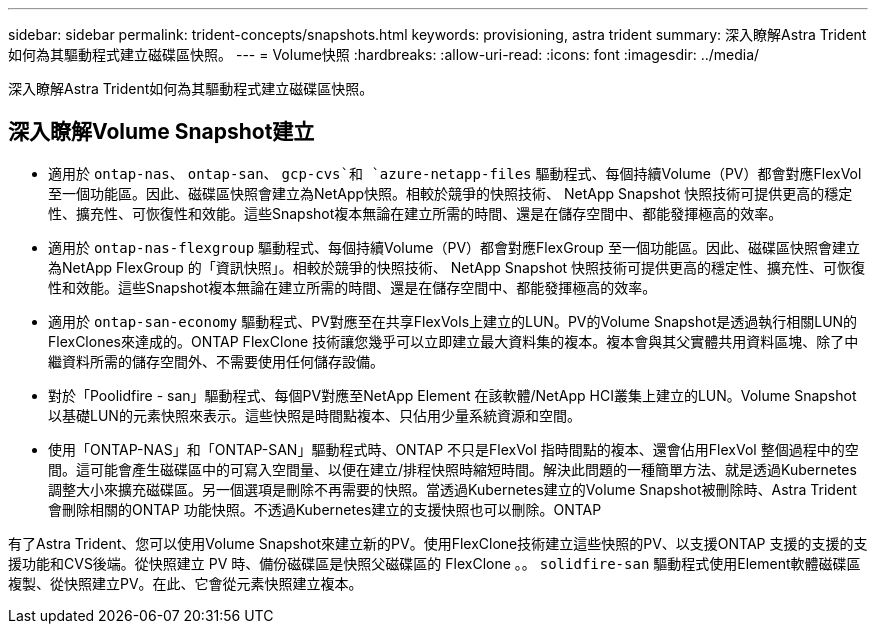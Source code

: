 ---
sidebar: sidebar 
permalink: trident-concepts/snapshots.html 
keywords: provisioning, astra trident 
summary: 深入瞭解Astra Trident如何為其驅動程式建立磁碟區快照。 
---
= Volume快照
:hardbreaks:
:allow-uri-read: 
:icons: font
:imagesdir: ../media/


[role="lead"]
深入瞭解Astra Trident如何為其驅動程式建立磁碟區快照。



== 深入瞭解Volume Snapshot建立

* 適用於 `ontap-nas`、 `ontap-san`、 `gcp-cvs`和 `azure-netapp-files` 驅動程式、每個持續Volume（PV）都會對應FlexVol 至一個功能區。因此、磁碟區快照會建立為NetApp快照。相較於競爭的快照技術、 NetApp Snapshot 快照技術可提供更高的穩定性、擴充性、可恢復性和效能。這些Snapshot複本無論在建立所需的時間、還是在儲存空間中、都能發揮極高的效率。
* 適用於 `ontap-nas-flexgroup` 驅動程式、每個持續Volume（PV）都會對應FlexGroup 至一個功能區。因此、磁碟區快照會建立為NetApp FlexGroup 的「資訊快照」。相較於競爭的快照技術、 NetApp Snapshot 快照技術可提供更高的穩定性、擴充性、可恢復性和效能。這些Snapshot複本無論在建立所需的時間、還是在儲存空間中、都能發揮極高的效率。
* 適用於 `ontap-san-economy` 驅動程式、PV對應至在共享FlexVols上建立的LUN。PV的Volume Snapshot是透過執行相關LUN的FlexClones來達成的。ONTAP FlexClone 技術讓您幾乎可以立即建立最大資料集的複本。複本會與其父實體共用資料區塊、除了中繼資料所需的儲存空間外、不需要使用任何儲存設備。
* 對於「Poolidfire - san」驅動程式、每個PV對應至NetApp Element 在該軟體/NetApp HCI叢集上建立的LUN。Volume Snapshot以基礎LUN的元素快照來表示。這些快照是時間點複本、只佔用少量系統資源和空間。
* 使用「ONTAP-NAS」和「ONTAP-SAN」驅動程式時、ONTAP 不只是FlexVol 指時間點的複本、還會佔用FlexVol 整個過程中的空間。這可能會產生磁碟區中的可寫入空間量、以便在建立/排程快照時縮短時間。解決此問題的一種簡單方法、就是透過Kubernetes調整大小來擴充磁碟區。另一個選項是刪除不再需要的快照。當透過Kubernetes建立的Volume Snapshot被刪除時、Astra Trident會刪除相關的ONTAP 功能快照。不透過Kubernetes建立的支援快照也可以刪除。ONTAP


有了Astra Trident、您可以使用Volume Snapshot來建立新的PV。使用FlexClone技術建立這些快照的PV、以支援ONTAP 支援的支援的支援功能和CVS後端。從快照建立 PV 時、備份磁碟區是快照父磁碟區的 FlexClone 。。 `solidfire-san` 驅動程式使用Element軟體磁碟區複製、從快照建立PV。在此、它會從元素快照建立複本。
